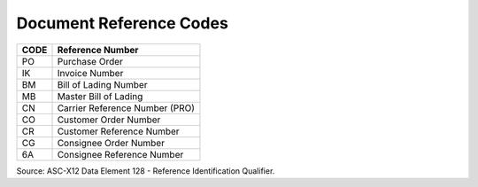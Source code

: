 .. _reference-list:

#############################
Document Reference Codes
#############################

+------+-----------------------------------------------+
| CODE | Reference Number                              |
+======+===============================================+
| PO   | Purchase Order                                |
+------+-----------------------------------------------+
| IK   | Invoice Number                                |
+------+-----------------------------------------------+
| BM   | Bill of Lading Number                         |
+------+-----------------------------------------------+
| MB   | Master Bill of Lading                         |
+------+-----------------------------------------------+
| CN   | Carrier Reference Number (PRO)                |
+------+-----------------------------------------------+
| CO   | Customer Order Number                         |
+------+-----------------------------------------------+
| CR   | Customer Reference Number                     |
+------+-----------------------------------------------+
| CG   | Consignee Order Number                        |
+------+-----------------------------------------------+
| 6A   | Consignee Reference Number                    |
+------+-----------------------------------------------+

Source: ASC-X12 Data Element 128 - Reference Identification Qualifier.
